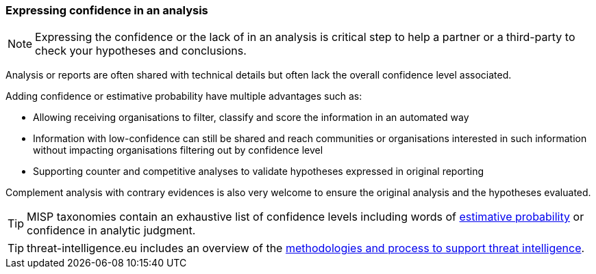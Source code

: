=== Expressing confidence in an analysis

NOTE: Expressing the confidence or the lack of in an analysis is critical step to help a partner or a third-party to check your hypotheses and conclusions.

Analysis or reports are often shared with technical details but often lack the overall confidence level associated.

Adding confidence or estimative probability have multiple advantages such as:

- Allowing receiving organisations to filter, classify and score the information in an automated way
- Information with low-confidence can still be shared and reach communities or organisations interested in such information without impacting organisations filtering out by confidence level
- Supporting counter and competitive analyses to validate hypotheses expressed in original reporting

Complement analysis with contrary evidences is also very welcome to ensure the original analysis and the hypotheses evaluated.

TIP: MISP taxonomies contain an exhaustive list of confidence levels including words of https://www.misp-project.org/taxonomies.html#_estimative_language[estimative probability] or confidence in analytic judgment.

TIP: threat-intelligence.eu includes an overview of the https://www.threat-intelligence.eu/methodologies/[methodologies and process to support threat intelligence].
